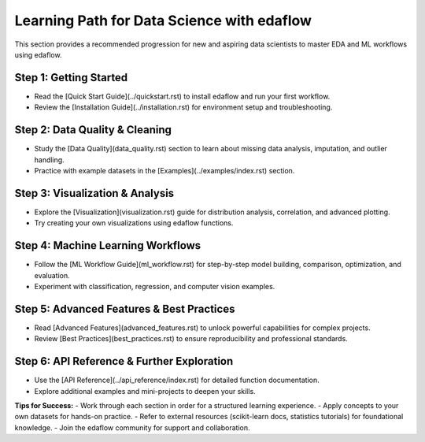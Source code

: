 Learning Path for Data Science with edaflow
===========================================

This section provides a recommended progression for new and aspiring data scientists to master EDA and ML workflows using edaflow.

**Step 1: Getting Started**
---------------------------
- Read the [Quick Start Guide](../quickstart.rst) to install edaflow and run your first workflow.
- Review the [Installation Guide](../installation.rst) for environment setup and troubleshooting.

**Step 2: Data Quality & Cleaning**
-----------------------------------
- Study the [Data Quality](data_quality.rst) section to learn about missing data analysis, imputation, and outlier handling.
- Practice with example datasets in the [Examples](../examples/index.rst) section.

**Step 3: Visualization & Analysis**
------------------------------------
- Explore the [Visualization](visualization.rst) guide for distribution analysis, correlation, and advanced plotting.
- Try creating your own visualizations using edaflow functions.

**Step 4: Machine Learning Workflows**
--------------------------------------
- Follow the [ML Workflow Guide](ml_workflow.rst) for step-by-step model building, comparison, optimization, and evaluation.
- Experiment with classification, regression, and computer vision examples.

**Step 5: Advanced Features & Best Practices**
----------------------------------------------
- Read [Advanced Features](advanced_features.rst) to unlock powerful capabilities for complex projects.
- Review [Best Practices](best_practices.rst) to ensure reproducibility and professional standards.

**Step 6: API Reference & Further Exploration**
-----------------------------------------------
- Use the [API Reference](../api_reference/index.rst) for detailed function documentation.
- Explore additional examples and mini-projects to deepen your skills.

**Tips for Success:**
- Work through each section in order for a structured learning experience.
- Apply concepts to your own datasets for hands-on practice.
- Refer to external resources (scikit-learn docs, statistics tutorials) for foundational knowledge.
- Join the edaflow community for support and collaboration.
